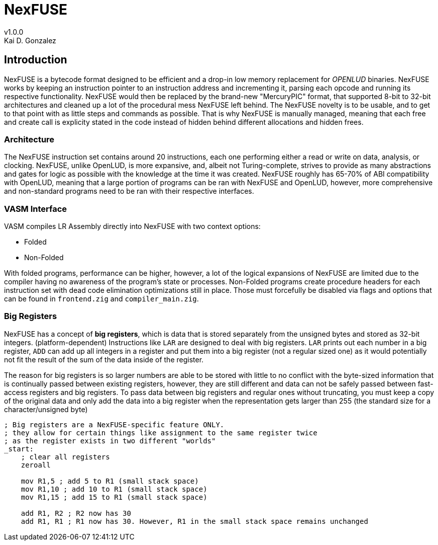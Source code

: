 = NexFUSE
v1.0.0
Kai D. Gonzalez
:doctype: book

== Introduction

NexFUSE is a bytecode format designed to be efficient and a drop-in low memory replacement
for _OPENLUD_ binaries. NexFUSE works by keeping an instruction pointer to
an instruction address and incrementing it, parsing each opcode and running its respective
functionality. NexFUSE would then be replaced by the brand-new "MercuryPIC" format, that supported
8-bit to 32-bit architectures and cleaned up a lot of the procedural mess NexFUSE left behind.
The NexFUSE novelty is to be usable, and to get to that point with as little steps and commands
as possible. That is why NexFUSE is manually managed, meaning that each free and create call is explicity stated
in the code instead of hidden behind different allocations and hidden frees.

=== Architecture

The NexFUSE instruction set contains around 20 instructions, each one performing either
a read or write on data, analysis, or clocking. NexFUSE, unlike OpenLUD, is more expansive,
and, albeit not Turing-complete, strives to provide as many abstractions and gates for logic
as possible with the knowledge at the time it was created.
NexFUSE roughly has 65-70% of ABI compatibility with OpenLUD, meaning that a large portion of programs
can be ran with NexFUSE and OpenLUD, however, more comprehensive and non-standard programs need to be ran
with their respective interfaces.

=== VASM Interface

VASM compiles LR Assembly directly into NexFUSE with two context options:

* Folded
* Non-Folded

With folded programs, performance can be higher, however, a lot of the logical expansions of NexFUSE are limited due
to the compiler having no awareness of the program's state or processes. Non-Folded programs create procedure headers
for each instruction set with dead code elimination optimizations still in place. Those must forcefully be disabled
via flags and options that can be found in `frontend.zig` and `compiler_main.zig`.

=== Big Registers

NexFUSE has a concept of *big registers*, which is data that is stored separately from the unsigned bytes and stored as 32-bit integers. (platform-dependent) Instructions like `LAR` are designed to deal with big registers. `LAR` prints out each number in a big register, `ADD` can add up all integers in a register and put them into a big register (not a regular sized one) as it would potentially not fit the result of the sum of the data inside of the register.

The reason for big registers is so larger numbers are able to be stored with little to no conflict with the byte-sized information that is continually passed between existing registers, however, they are still different and data can not be safely passed between fast-access registers and big registers. To pass data between big registers and regular ones without truncating, you must keep a copy of the original data and only add the data into a big register when the representation gets larger than 255 (the standard size for a character/unsigned byte)

[source,asm]
-------

; Big registers are a NexFUSE-specific feature ONLY.
; they allow for certain things like assignment to the same register twice
; as the register exists in two different "worlds"
_start:
    ; clear all registers
    zeroall

    mov R1,5 ; add 5 to R1 (small stack space)
    mov R1,10 ; add 10 to R1 (small stack space)
    mov R1,15 ; add 15 to R1 (small stack space)

    add R1, R2 ; R2 now has 30
    add R1, R1 ; R1 now has 30. However, R1 in the small stack space remains unchanged

-------
